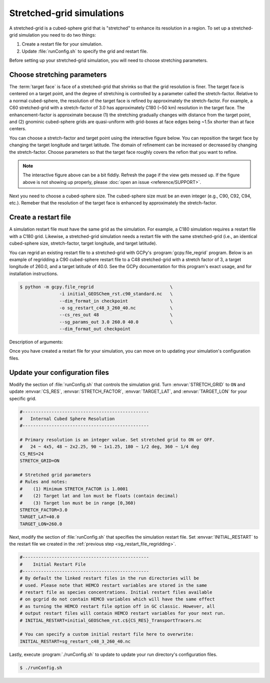 

Stretched-grid simulations
==========================

A stretched-grid is a cubed-sphere grid that is "stretched" to enhance its resolution in a region.
To set up a stretched-grid simulation you need to do two things:

#. Create a restart file for your simulation.
#. Update :file:`runConfig.sh` to specify the grid and restart file.

Before setting up your stretched-grid simulation, you will need to choose stretching parameters.

Choose stretching parameters
----------------------------

The :term:`target face` is face of a stretched-grid that shrinks so that the grid resolution is
finer. The target face is centered on a target point, and the degree of stretching is controlled by
a parameter called the stretch-factor. Relative to a normal cubed-sphere, the resolution of the
target face is refined by approximately the stretch-factor. For example, a C60 stretched-grid with a
stretch-factor of 3.0 has approximately C180 (~50 km) resolution in the target face. The
enhancement-factor is approximate because (1) the stretching gradually changes with distance from
the target point, and (2) gnominic cubed-sphere grids are quasi-uniform with grid-boxes at face
edges being ~1.5x shorter than at face centers.

You can choose a stretch-factor and target point using the interactive figure below. You can reposition
the target face by changing the target longitude and target latitude. The domain of refinement can be
increased or decreased by changing the stretch-factor. Choose parameters so that the target face roughly
covers the refion that you want to refine.

.. raw:: html

   <iframe src="_static/sg-interactive.html" height="900px" width="100%" frameBorder="0"></iframe>

.. note::

   The interactive figure above can be a bit fiddly. Refresh the page if the view gets messed up.
   If the figure above is not showing up properly, please :doc:`open an issue <reference/SUPPORT>`.

Next you need to choose a cubed-sphere size. The cubed-sphere size must be an even integer (e.g.,
C90, C92, C94, etc.). Remeber that the resolution of the target face is enhanced by approximately the
stretch-factor.


.. _sg_restart_file_regridding:

Create a restart file
---------------------

A simulation restart file must have the same grid as the simulation. For example, a C180 simulation
requires a restart file with a C180 grid. Likewise, a stretched-grid simulation needs a restart
file with the same stretched-grid (i.e., an identical cubed-sphere size, stretch-factor, target longitude,
and target latitude).

You can regrid an existing restart file to a stretched-grid with GCPy's :program:`gcpy.file_regrid`
program. Below is an example of regridding a C90 cubed-sphere restart file to a C48 stretched-grid
with a stretch factor of 3, a target longitude of 260.0, and a target latitude of 40.0. See the
GCPy documentation for this program's exact usage, and for installation instructions.

.. code-block:: console

   $ python -m gcpy.file_regrid                             \
                  -i initial_GEOSChem_rst.c90_standard.nc   \
                  --dim_format_in checkpoint                \
                  -o sg_restart_c48_3_260_40.nc             \
                  --cs_res_out 48                           \
                  --sg_params_out 3.0 260.0 40.0            \
                  --dim_format_out checkpoint 

Description of arguments:

.. option:: -i initial_GEOSChem_rst.c90_standard.nc

   Specifies the input restart file is :file:`initial_GEOSChem_rst.c90_standard.nc` (in the current working directory).


.. option:: --dim_format_in checkpoint

   Specifies that the input file is in the "checkpoint" format. GCHP restart files use the "checkpoint" format.

.. option:: -o sg_restart_c48_3_260_40.nc

   Specifies that the output file should be named :file:`sg_restart_c48_3_260_40.nc`.

.. option:: --cs_res_out 48 

   Specifies that the output grid has a cubed-sphere size 48 (C48).

.. option:: --sg_params_out 3.0 260.0 40.0

   Specifies that the output grid's stretched-grid parameters in the order stretch factor (3.0), target longitude (260.0), target latitude (40.0).

.. option:: --dim_format_out checkpoint 

   Specifies that the output file should be in the "checkpoint" format. GCHP restart files must be in the "checkpoint" format.

Once you have created a restart file for your simulation, you can move on to updating your
simulation's configuration files.

Update your configuration files
-------------------------------

Modify the section of :file:`runConfig.sh` that controls the simulation grid. Turn
:envvar:`STRETCH_GRID` to :literal:`ON` and update :envvar:`CS_RES`, :envvar:`STRETCH_FACTOR`,
:envvar:`TARGET_LAT`, and :envvar:`TARGET_LON` for your specific grid.

.. code-block:: bash

   #------------------------------------------------
   #   Internal Cubed Sphere Resolution
   #------------------------------------------------

   # Primary resolution is an integer value. Set stretched grid to ON or OFF.
   #   24 ~ 4x5, 48 ~ 2x2.25, 90 ~ 1x1.25, 180 ~ 1/2 deg, 360 ~ 1/4 deg
   CS_RES=24
   STRETCH_GRID=ON

   # Stretched grid parameters
   # Rules and notes:
   #    (1) Minimum STRETCH_FACTOR is 1.0001
   #    (2) Target lat and lon must be floats (contain decimal)
   #    (3) Target lon must be in range [0,360)
   STRETCH_FACTOR=3.0
   TARGET_LAT=40.0
   TARGET_LON=260.0

Next, modify the section of :file:`runConfig.sh` that specifies the simulation restart file.
Set :envvar:`INITIAL_RESTART` to the restart file we created in the :ref:`previous step <sg_restart_file_regridding>`.

.. code-block:: bash

   #------------------------------------------------
   #    Initial Restart File
   #------------------------------------------------
   # By default the linked restart files in the run directories will be 
   # used. Please note that HEMCO restart variables are stored in the same
   # restart file as species concentrations. Initial restart files available 
   # on gcgrid do not contain HEMCO variables which will have the same effect
   # as turning the HEMCO restart file option off in GC classic. However, all 
   # output restart files will contain HEMCO restart variables for your next run.
   # INITIAL_RESTART=initial_GEOSChem_rst.c${CS_RES}_TransportTracers.nc

   # You can specify a custom initial restart file here to overwrite:
   INITIAL_RESTART=sg_restart_c48_3_260_40.nc

Lastly, execute :program:`./runConfig.sh` to update to update your run directory's 
configuration files.

.. code-block:: console

   $ ./runConfig.sh